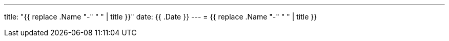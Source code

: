 ---
title: "{{ replace .Name "-" " " | title }}"
date: {{ .Date }}
---
= {{ replace .Name "-" " " | title }}
